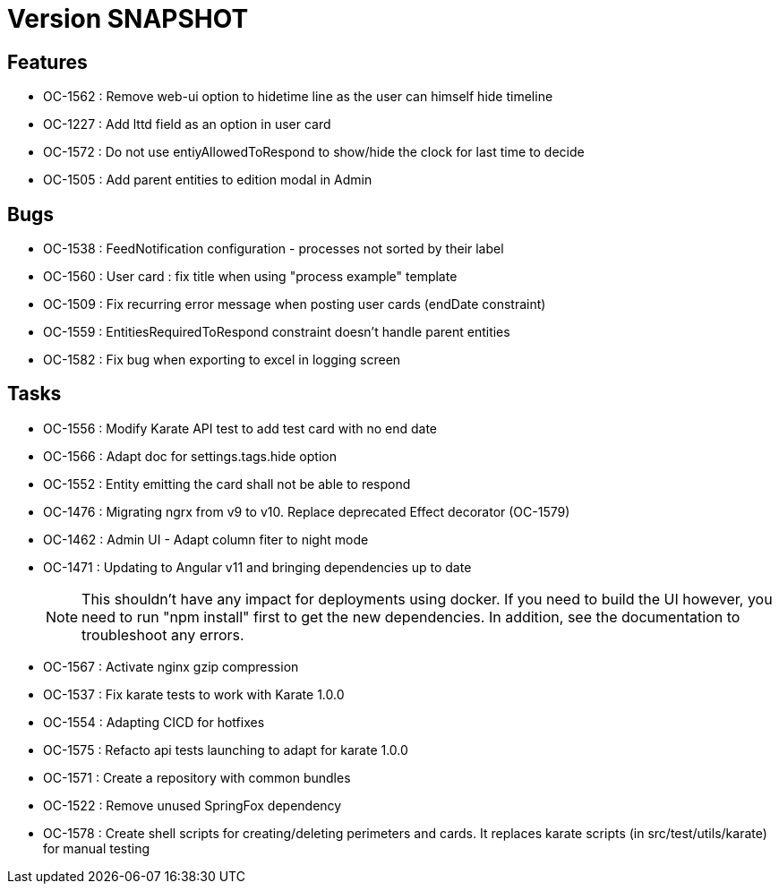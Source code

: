 // Copyright (c) 2018-2021 RTE (http://www.rte-france.com)
// See AUTHORS.txt
// This document is subject to the terms of the Creative Commons Attribution 4.0 International license.
// If a copy of the license was not distributed with this
// file, You can obtain one at https://creativecommons.org/licenses/by/4.0/.
// SPDX-License-Identifier: CC-BY-4.0

= Version SNAPSHOT

== Features

* OC-1562 : Remove web-ui option to hidetime line as the user can himself hide timeline
* OC-1227 : Add lttd field as an option in user card
* OC-1572 : Do not use entiyAllowedToRespond to show/hide the clock for last time to decide
* OC-1505 : Add parent entities to edition modal in Admin

== Bugs

* OC-1538 : FeedNotification configuration - processes not sorted by their label
* OC-1560 : User card : fix title when using "process example" template
* OC-1509 : Fix recurring error message when posting user cards (endDate constraint)
* OC-1559 : EntitiesRequiredToRespond constraint doesn't handle parent entities
* OC-1582 : Fix bug when exporting to excel in logging screen

== Tasks

* OC-1556 : Modify Karate API test to add test card with no end date
* OC-1566 : Adapt doc for settings.tags.hide option
* OC-1552 : Entity emitting the card shall not be able to respond
* OC-1476 : Migrating ngrx from v9 to v10. Replace deprecated Effect decorator (OC-1579)
* OC-1462 : Admin UI - Adapt column fiter to night mode
* OC-1471 : Updating to Angular v11 and bringing dependencies up to date
+
NOTE: This shouldn’t have any impact for deployments using docker. If you need to build the UI however, you need to run "npm install" first to get the new dependencies. In addition, see the documentation to troubleshoot any errors.
+
* OC-1567 : Activate nginx gzip compression
* OC-1537 : Fix karate tests to work with Karate 1.0.0
* OC-1554 : Adapting CICD for hotfixes
* OC-1575 : Refacto api tests launching to adapt for karate 1.0.0
* OC-1571 : Create a repository with common bundles
* OC-1522 : Remove unused SpringFox dependency 
* OC-1578 : Create shell scripts for creating/deleting perimeters and cards. It replaces karate scripts (in src/test/utils/karate) for manual testing

